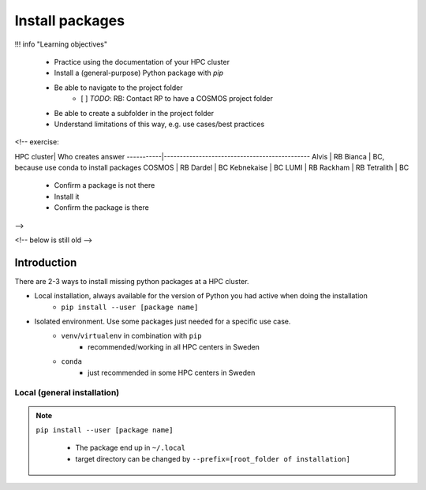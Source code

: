Install packages
================

!!! info "Learning objectives"

    - Practice using the documentation of your HPC cluster
    - Install a (general-purpose) Python package with `pip`
    - Be able to navigate to the project folder
        - [ ] `TODO`: RB: Contact RP to have a COSMOS project folder
    - Be able to create a subfolder in the project folder
    - Understand limitations of this way, e.g. use cases/best practices

<!-- exercise:

HPC cluster| Who creates answer
-----------|----------------------------------------------
Alvis      | RB
Bianca     | BC, because use conda to install packages
COSMOS     | RB
Dardel     | BC
Kebnekaise | BC
LUMI       | RB
Rackham    | RB
Tetralith  | BC



    - Confirm a package is not there
    - Install it
    - Confirm the package is there

-->

<!-- below is still old -->

.. objectives:: 

   Learners can 

   - work (create, activate, work, deactivate) with virtual environments
   - install a python package
   - export and import a virtual environment

Introduction
------------

There are 2-3 ways to install missing python packages at a HPC cluster.

- Local installation, always available for the version of Python you had active when doing the installation
    - ``pip install --user [package name]``
- Isolated environment. Use some packages just needed for a specific use case.
    - ``venv``/``virtualenv`` in combination with ``pip`` 
        - recommended/working in all HPC centers in Sweden
    - ``conda``
        - just recommended in some HPC centers in Sweden


Local (general installation)
............................

.. note::

   ``pip install --user [package name]`` 

    - The package end up in ``~/.local``
    - target directory can be changed by ``--prefix=[root_folder of installation]``

